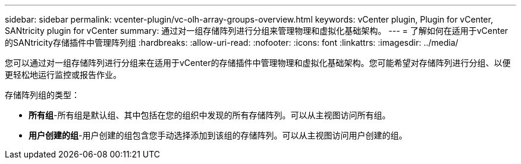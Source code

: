 ---
sidebar: sidebar 
permalink: vcenter-plugin/vc-olh-array-groups-overview.html 
keywords: vCenter plugin, Plugin for vCenter, SANtricity plugin for vCenter 
summary: 通过对一组存储阵列进行分组来管理物理和虚拟化基础架构。 
---
= 了解如何在适用于vCenter的SANtricity存储插件中管理阵列组
:hardbreaks:
:allow-uri-read: 
:nofooter: 
:icons: font
:linkattrs: 
:imagesdir: ../media/


[role="lead"]
您可以通过对一组存储阵列进行分组来在适用于vCenter的存储插件中管理物理和虚拟化基础架构。您可能希望对存储阵列进行分组、以便更轻松地运行监控或报告作业。

存储阵列组的类型：

* *所有组*-所有组是默认组、其中包括在您的组织中发现的所有存储阵列。可以从主视图访问所有组。
* *用户创建的组*-用户创建的组包含您手动选择添加到该组的存储阵列。可以从主视图访问用户创建的组。

